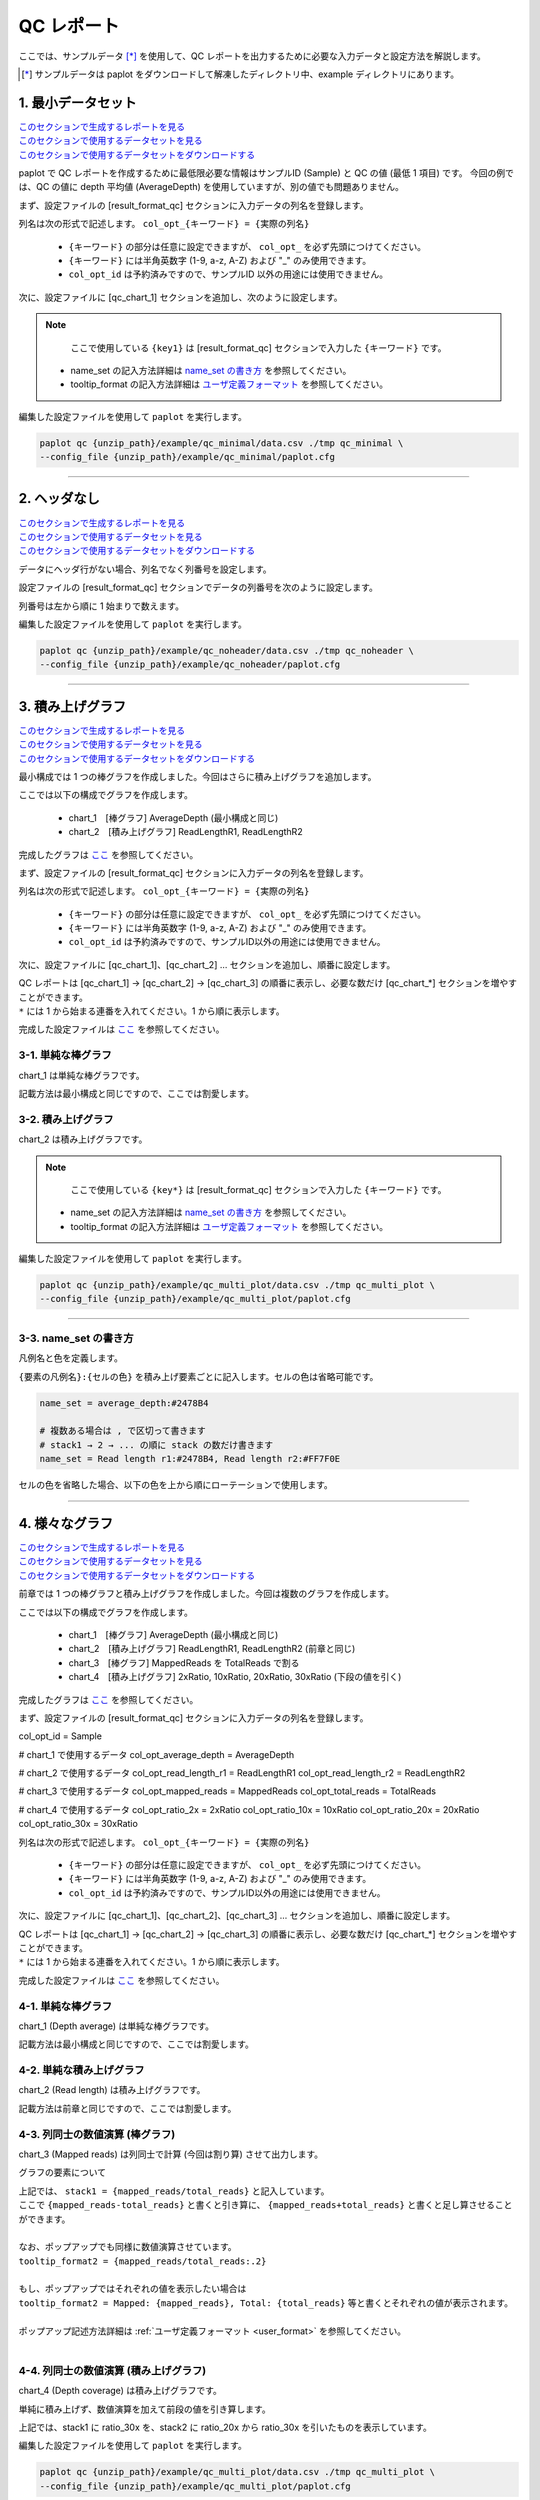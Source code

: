 **************************
QC レポート
**************************

ここでは、サンプルデータ [*]_ を使用して、QC レポートを出力するために必要な入力データと設定方法を解説します。

.. [*] サンプルデータは paplot をダウンロードして解凍したディレクトリ中、example ディレクトリにあります。

.. _qc_minimal:

==========================
1. 最小データセット
==========================

| `このセクションで生成するレポートを見る <http://genomon-project.github.io/paplot/qc_minimal/graph_minimal.html>`_ 
| `このセクションで使用するデータセットを見る <https://github.com/Genomon-Project/paplot/blob/master/example/qc_minimal>`_ 
| `このセクションで使用するデータセットをダウンロードする <https://github.com/Genomon-Project/paplot/blob/master/example/qc_minimal.zip?raw=true>`_ 

paplot で QC レポートを作成するために最低限必要な情報はサンプルID (Sample) と QC の値 (最低 1 項目) です。
今回の例では、QC の値に depth 平均値 (AverageDepth) を使用していますが、別の値でも問題ありません。

.. code-block:: cfg
  :caption: データファイルから一部抜粋 (example/qc_minimal/data.csv)
  
  Sample,AverageDepth
  SAMPLE1,70.0474
  SAMPLE2,65.7578
  SAMPLE3,63.3750
  SAMPLE4,70.9654
  SAMPLE5,69.9653

まず、設定ファイルの [result_format_qc] セクションに入力データの列名を登録します。

.. code-block:: cfg
  :caption: example/qc_minimal/paplot.cfg
  
  [result_format_qc]
  col_opt_id = Sample
  col_opt_key1 = AverageDepth

列名は次の形式で記述します。 ``col_opt_{キーワード} = {実際の列名}`` 

 - ``{キーワード}`` の部分は任意に設定できますが、 ``col_opt_`` を必ず先頭につけてください。
 - ``{キーワード}`` には半角英数字 (1-9, a-z, A-Z) および "_" のみ使用できます。
 - ``col_opt_id`` は予約済みですので、サンプルID 以外の用途には使用できません。
  
次に、設定ファイルに [qc_chart_1] セクションを追加し、次のように設定します。

.. code-block:: cfg
  :caption: example/qc_minimal/paplot.cfg
  
  [qc_chart_1]
  
  # グラフのタイトル
  title = Depth average
  
  # Y 軸のラベル
  title_y = Average of depth
  
  # 積み上げ要素
  # 今回は 1 項目のみなので、通常の棒グラフとして表現されます
  stack1 = {key1}
  
  # グラフの色と凡例
  name_set = Average depth:#2478B4
  
  # ポップアップのフォーマット
  tooltip_format1 = Sample:{id}
  tooltip_format2 = {key1:.2}

.. note::

  ここで使用している ``{key1}`` は [result_format_qc] セクションで入力した ``{キーワード}`` です。

 - name_set の記入方法詳細は `name_set の書き方 <./data_qc.html#qc-nameset>`_ を参照してください。
 - tooltip_format の記入方法詳細は `ユーザ定義フォーマット <./data_common.html#user-format>`_ を参照してください。
  
編集した設定ファイルを使用して ``paplot`` を実行します。

.. code-block:: bash

  paplot qc {unzip_path}/example/qc_minimal/data.csv ./tmp qc_minimal \
  --config_file {unzip_path}/example/qc_minimal/paplot.cfg

----

.. _qc_noheader:

==========================
2. ヘッダなし
==========================

| `このセクションで生成するレポートを見る <http://genomon-project.github.io/paplot/qc_noheader/graph_noheader.html>`_ 
| `このセクションで使用するデータセットを見る <https://github.com/Genomon-Project/paplot/blob/master/example/qc_noheader>`_ 
| `このセクションで使用するデータセットをダウンロードする <https://github.com/Genomon-Project/paplot/blob/master/example/qc_noheader.zip?raw=true>`_ 

.. code-block:: cfg
  :caption: データファイルから一部抜粋 (example/qc_noheader/data.csv)
  
  SAMPLE1,70.0474
  SAMPLE2,65.7578
  SAMPLE3,63.3750
  SAMPLE4,70.9654
  SAMPLE5,69.9653

データにヘッダ行がない場合、列名でなく列番号を設定します。

設定ファイルの [result_format_qc] セクションでデータの列番号を次のように設定します。

列番号は左から順に 1 始まりで数えます。

.. code-block:: cfg
  :caption: example/qc_noheader/paplot.cfg
  
  [result_format_qc]
  # ヘッダオプションを False に設定する
  header = False

  col_opt_id = 1
  col_opt_average_depth = 2

編集した設定ファイルを使用して ``paplot`` を実行します。

.. code-block:: bash

  paplot qc {unzip_path}/example/qc_noheader/data.csv ./tmp qc_noheader \
  --config_file {unzip_path}/example/qc_noheader/paplot.cfg

----

.. _qc_stack:

==========================
3. 積み上げグラフ
==========================

| `このセクションで生成するレポートを見る <http://genomon-project.github.io/paplot/qc_stack2/graph_stack.html>`_ 
| `このセクションで使用するデータセットを見る <https://github.com/Genomon-Project/paplot/blob/master/example/qc_stack>`_ 
| `このセクションで使用するデータセットをダウンロードする <https://github.com/Genomon-Project/paplot/blob/master/example/qc_stack.zip?raw=true>`_ 

最小構成では 1 つの棒グラフを作成しました。今回はさらに積み上げグラフを追加します。

.. code-block:: cfg
  :caption: データファイルから一部抜粋 (example/qc_stack/data.csv)
  
  Sample,AverageDepth,ReadLengthR1,ReadLengthR2
  SAMPLE1,70.0474,265,270
  SAMPLE2,65.7578,140,200
  SAMPLE3,63.375,120,175
  SAMPLE4,70.9654,120,140
  SAMPLE5,69.9653,230,110

ここでは以下の構成でグラフを作成します。

 - chart_1　[棒グラフ] AverageDepth (最小構成と同じ)
 - chart_2　[積み上げグラフ] ReadLengthR1, ReadLengthR2

完成したグラフは `ここ <http://genomon-project.github.io/paplot/qc_stack2/graph_stack.html>`_ を参照してください。

まず、設定ファイルの [result_format_qc] セクションに入力データの列名を登録します。

.. code-block:: cfg
  :caption: example/qc_multi_plot/paplot.cfg
  
  [result_format_qc]
  col_opt_id = Sample
  
  # chart_1 で使用するデータ
  col_opt_keyA1 = AverageDepth
  
  # chart_2 で使用するデータ
  col_opt_keyB1 = ReadLengthR1
  col_opt_keyB2 = ReadLengthR2

列名は次の形式で記述します。 ``col_opt_{キーワード} = {実際の列名}`` 

 - ``{キーワード}`` の部分は任意に設定できますが、 ``col_opt_`` を必ず先頭につけてください。
 - ``{キーワード}`` には半角英数字 (1-9, a-z, A-Z) および "_" のみ使用できます。
 - ``col_opt_id`` は予約済みですので、サンプルID以外の用途には使用できません。
 
次に、設定ファイルに [qc_chart_1]、[qc_chart_2] ... セクションを追加し、順番に設定します。

| QC レポートは [qc_chart_1] → [qc_chart_2] → [qc_chart_3] の順番に表示し、必要な数だけ [qc_chart_*] セクションを増やすことができます。
| ``*`` には 1 から始まる連番を入れてください。1 から順に表示します。

完成した設定ファイルは `ここ <https://github.com/Genomon-Project/paplot/blob/master/example/qc_stack/paplot.cfg>`_ を参照してください。

3-1. 単純な棒グラフ
---------------------------

chart_1 は単純な棒グラフです。

記載方法は最小構成と同じですので、ここでは割愛します。

3-2. 積み上げグラフ
-----------------------

chart_2 は積み上げグラフです。

.. code-block:: cfg
  :caption: example/qc_multi_plot/paplot.cfg
  
  [qc_chart_2]
  
  # 表示する文字列を設定します
  title = Read length
  title_y = Read length

  # グラフの積み上げ要素
  # stack1 → 2 → ... の順に下から表示します。stack1 を一番下に表示します
  stack1 = {keyB1}
  stack2 = {keyB2}
  
  # 凡例の文字列と色を設定します
  # stack1 → 2 → ... の順に , で区切って書きます
  name_set = Read length r1:#2478B4, Read length r2:#FF7F0E
  
  # ポップアップの表示内容
  tooltip_format1 = Sample:{id}
  tooltip_format2 = Read1: {keyB1: ,}
  tooltip_format3 = Read2: {keyB2: ,}

.. note::

  ここで使用している ``{key*}`` は [result_format_qc] セクションで入力した ``{キーワード}`` です。

 - name_set の記入方法詳細は `name_set の書き方 <./data_qc.html#qc-nameset>`_ を参照してください。
 - tooltip_format の記入方法詳細は `ユーザ定義フォーマット <./data_common.html#user-format>`_ を参照してください。
 
編集した設定ファイルを使用して ``paplot`` を実行します。

.. code-block:: bash

  paplot qc {unzip_path}/example/qc_multi_plot/data.csv ./tmp qc_multi_plot \
  --config_file {unzip_path}/example/qc_multi_plot/paplot.cfg

----

.. _qc_nameset:

3-3. name_set の書き方
------------------------------

凡例名と色を定義します。

``{要素の凡例名}:{セルの色}`` を積み上げ要素ごとに記入します。セルの色は省略可能です。

.. code-block:: cfg
  
  name_set = average_depth:#2478B4
  
  # 複数ある場合は , で区切って書きます
  # stack1 → 2 → ... の順に stack の数だけ書きます
  name_set = Read length r1:#2478B4, Read length r2:#FF7F0E
  
セルの色を省略した場合、以下の色を上から順にローテーションで使用します。

.. image:: image/default_color.PNG

----

.. _qc_mplot

=================================
4. 様々なグラフ
=================================

| `このセクションで生成するレポートを見る <http://genomon-project.github.io/paplot/qc_variation/graph_multi_plot.html>`_ 
| `このセクションで使用するデータセットを見る <https://github.com/Genomon-Project/paplot/blob/master/example/qc_variation>`_ 
| `このセクションで使用するデータセットをダウンロードする <https://github.com/Genomon-Project/paplot/blob/master/example/qc_variation.zip?raw=true>`_ 

前章では 1 つの棒グラフと積み上げグラフを作成しました。今回は複数のグラフを作成します。

.. code-block:: cfg
  :caption: データファイルから一部抜粋 (example/qc_variation/data.csv)
  
  Sample,AverageDepth,ReadLengthR1,ReadLengthR2,TotalReads,MappedReads,2xRatio,10xRatio,20xRatio,30xRatio
  SAMPLE1,70.0474,265,270,94315157,56262203,0.9796,0.768,0.6844,0.6747
  SAMPLE2,65.7578,140,200,50340277,33860998,0.8489,0.7725,0.7655,0.6131
  SAMPLE3,63.375,120,175,90635480,88010999,0.9814,0.8236,0.6045,0.5889
  SAMPLE4,70.9654,120,140,72885114,89163960,0.9047,0.8303,0.7032,0.6801
  SAMPLE5,69.9653,230,110,92572101,28793615,0.9776,0.9452,0.672,0.6518

ここでは以下の構成でグラフを作成します。

 - chart_1　[棒グラフ] AverageDepth (最小構成と同じ)
 - chart_2　[積み上げグラフ] ReadLengthR1, ReadLengthR2 (前章と同じ)
 - chart_3　[棒グラフ] MappedReads を TotalReads で割る
 - chart_4　[積み上げグラフ] 2xRatio, 10xRatio, 20xRatio, 30xRatio (下段の値を引く)

完成したグラフは `ここ <http://genomon-project.github.io/paplot/qc_variation/graph_variation.html>`_ を参照してください。

まず、設定ファイルの [result_format_qc] セクションに入力データの列名を登録します。

.. code-block:: cfg
  :caption: example/qc_variation/paplot.cfg
  
  [result_format_qc]
col_opt_id = Sample

# chart_1 で使用するデータ
col_opt_average_depth = AverageDepth

# chart_2 で使用するデータ
col_opt_read_length_r1 = ReadLengthR1
col_opt_read_length_r2 = ReadLengthR2

# chart_3 で使用するデータ
col_opt_mapped_reads = MappedReads
col_opt_total_reads = TotalReads

# chart_4 で使用するデータ
col_opt_ratio_2x = 2xRatio
col_opt_ratio_10x = 10xRatio
col_opt_ratio_20x = 20xRatio
col_opt_ratio_30x = 30xRatio

列名は次の形式で記述します。 ``col_opt_{キーワード} = {実際の列名}`` 

 - ``{キーワード}`` の部分は任意に設定できますが、 ``col_opt_`` を必ず先頭につけてください。
 - ``{キーワード}`` には半角英数字 (1-9, a-z, A-Z) および "_" のみ使用できます。
 - ``col_opt_id`` は予約済みですので、サンプルID以外の用途には使用できません。
 
次に、設定ファイルに [qc_chart_1]、[qc_chart_2]、[qc_chart_3] ... セクションを追加し、順番に設定します。

| QC レポートは [qc_chart_1] → [qc_chart_2] → [qc_chart_3] の順番に表示し、必要な数だけ [qc_chart_*] セクションを増やすことができます。
| ``*`` には 1 から始まる連番を入れてください。1 から順に表示します。

完成した設定ファイルは `ここ <https://github.com/Genomon-Project/paplot/blob/master/example/qc_variation/paplot.cfg>`_ を参照してください。

4-1. 単純な棒グラフ
---------------------------

chart_1 (Depth average) は単純な棒グラフです。

記載方法は最小構成と同じですので、ここでは割愛します。

4-2. 単純な積み上げグラフ
-------------------------------------

chart_2 (Read length) は積み上げグラフです。

記載方法は前章と同じですので、ここでは割愛します。

4-3. 列同士の数値演算 (棒グラフ)
--------------------------------------

chart_3 (Mapped reads) は列同士で計算 (今回は割り算) させて出力します。

.. code-block:: cfg
  :caption: example/qc_variation/paplot.cfg

  [qc_chart_3]
  
  # 表示する文字列を設定します
  title = Mapped reads/Total reads
  title_y = Rate
  
  # 凡例の文字列と色を設定します
  name_set = Mapped reads/Total reads:#2478B4
  
  # グラフの値
  stack1 = {mapped_reads/total_reads}
  
  # ポップアップの表示内容
  tooltip_format1 = Sample:{id}
  tooltip_format2 = {mapped_reads/total_reads:.2}

グラフの要素について

| 上記では、 ``stack1 = {mapped_reads/total_reads}`` と記入しています。
| ここで ``{mapped_reads-total_reads}`` と書くと引き算に、 ``{mapped_reads+total_reads}`` と書くと足し算させることができます。
| 
| なお、ポップアップでも同様に数値演算させています。
| ``tooltip_format2 = {mapped_reads/total_reads:.2}``
| 
| もし、ポップアップではそれぞれの値を表示したい場合は
| ``tooltip_format2 = Mapped: {mapped_reads}, Total: {total_reads}`` 等と書くとそれぞれの値が表示されます。
|
| ポップアップ記述方法詳細は  :ref:`ユーザ定義フォーマット <user_format>` を参照してください。
|

4-4. 列同士の数値演算 (積み上げグラフ)
-----------------------------------------------

chart_4 (Depth coverage) は積み上げグラフです。

単純に積み上げず、数値演算を加えて前段の値を引き算します。

.. code-block:: cfg
  :caption: example/qc_multi_plot/paplot.cfg
  
  [qc_chart_2]
  
  # 表示する文字列を設定します
  title = Depth coverage
  title_y = Coverage
  
  # 凡例の文字列と色を設定します
  name_set = Ratio 30x:#2478B4, Ratio 20x:#FF7F0E, Ratio 10x:#2CA02C, Ratio 2x:#D62728
  
  # グラフの値
  stack1 = {ratio_30x}
  stack2 = {ratio_20x-ratio_30x}
  stack3 = {ratio_10x-ratio_20x}
  stack4 = {ratio_2x-ratio_10x}
  
  # ポップアップの表示内容
  tooltip_format1 = ID:{id}
  tooltip_format2 = ratio__2x: {ratio_2x:.2}
  tooltip_format3 = ratio_10x: {ratio_10x:.2}
  tooltip_format4 = ratio_20x: {ratio_20x:.2}
  tooltip_format5 = ratio_30x: {ratio_30x:.2}

上記では、stack1 に ratio_30x を、stack2 に ratio_20x から ratio_30x を引いたものを表示しています。

編集した設定ファイルを使用して ``paplot`` を実行します。

.. code-block:: bash

  paplot qc {unzip_path}/example/qc_multi_plot/data.csv ./tmp qc_multi_plot \
  --config_file {unzip_path}/example/qc_multi_plot/paplot.cfg

----

.. _qc_brush:

==========================
5. 範囲選択用
==========================

| `このセクションで生成するレポートを見る <http://genomon-project.github.io/paplot/qc_brush/graph_brush.html>`_ 
| `このセクションで使用するデータセットを見る <https://github.com/Genomon-Project/paplot/blob/master/example/qc_brush>`_ 
| `このセクションで使用するデータセットをダウンロードする <https://github.com/Genomon-Project/paplot/blob/master/example/qc_brush.zip?raw=true>`_ 

前章で作成した複数のグラフに対し、範囲選択用のグラフを追加します。

完成したグラフは `ここ <http://genomon-project.github.io/paplot/qc_brush/graph_brush.html>`_ を参照してください。

データ列は AverageDepth を使用します。

もし、新しいデータ列を使用する場合は設定ファイルの [result_format_qc] セクションに col_opt_{name} として登録してください。

範囲選択用のグラフは [qc_chart_brush] というセクション名で一つだけ追加することができます。

.. code-block:: cfg
  :caption: example/qc_brush/paplot.cfg
  
  [qc_chart_brush]
  stack = {average_depth}
  name_set = average:#E3E5E9

編集した設定ファイルを使用して ``paplot`` を実行します。

.. code-block:: bash

  paplot qc {unzip_path}/example/qc_brush/data.csv ./tmp qc_brush \
  --config_file {unzip_path}/example/qc_brush/paplot.cfg

.. |new| image:: image/tab_001.gif
